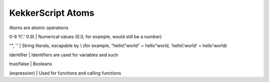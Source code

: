 KekkerScript Atoms
------------------
Atoms are atomic operations

0-9 ?('.' 0.9)  | Numerical values (0.0, for example, would still be a number)

"", ''          | String literals, escapable by \\ (for example, "hello\\"world" = hello"world, 'hello\\'world' = hello'world)

identifier      | Identifiers are used for variables and such

true/false      | Booleans

(expression)    | Used for functions and calling functions

